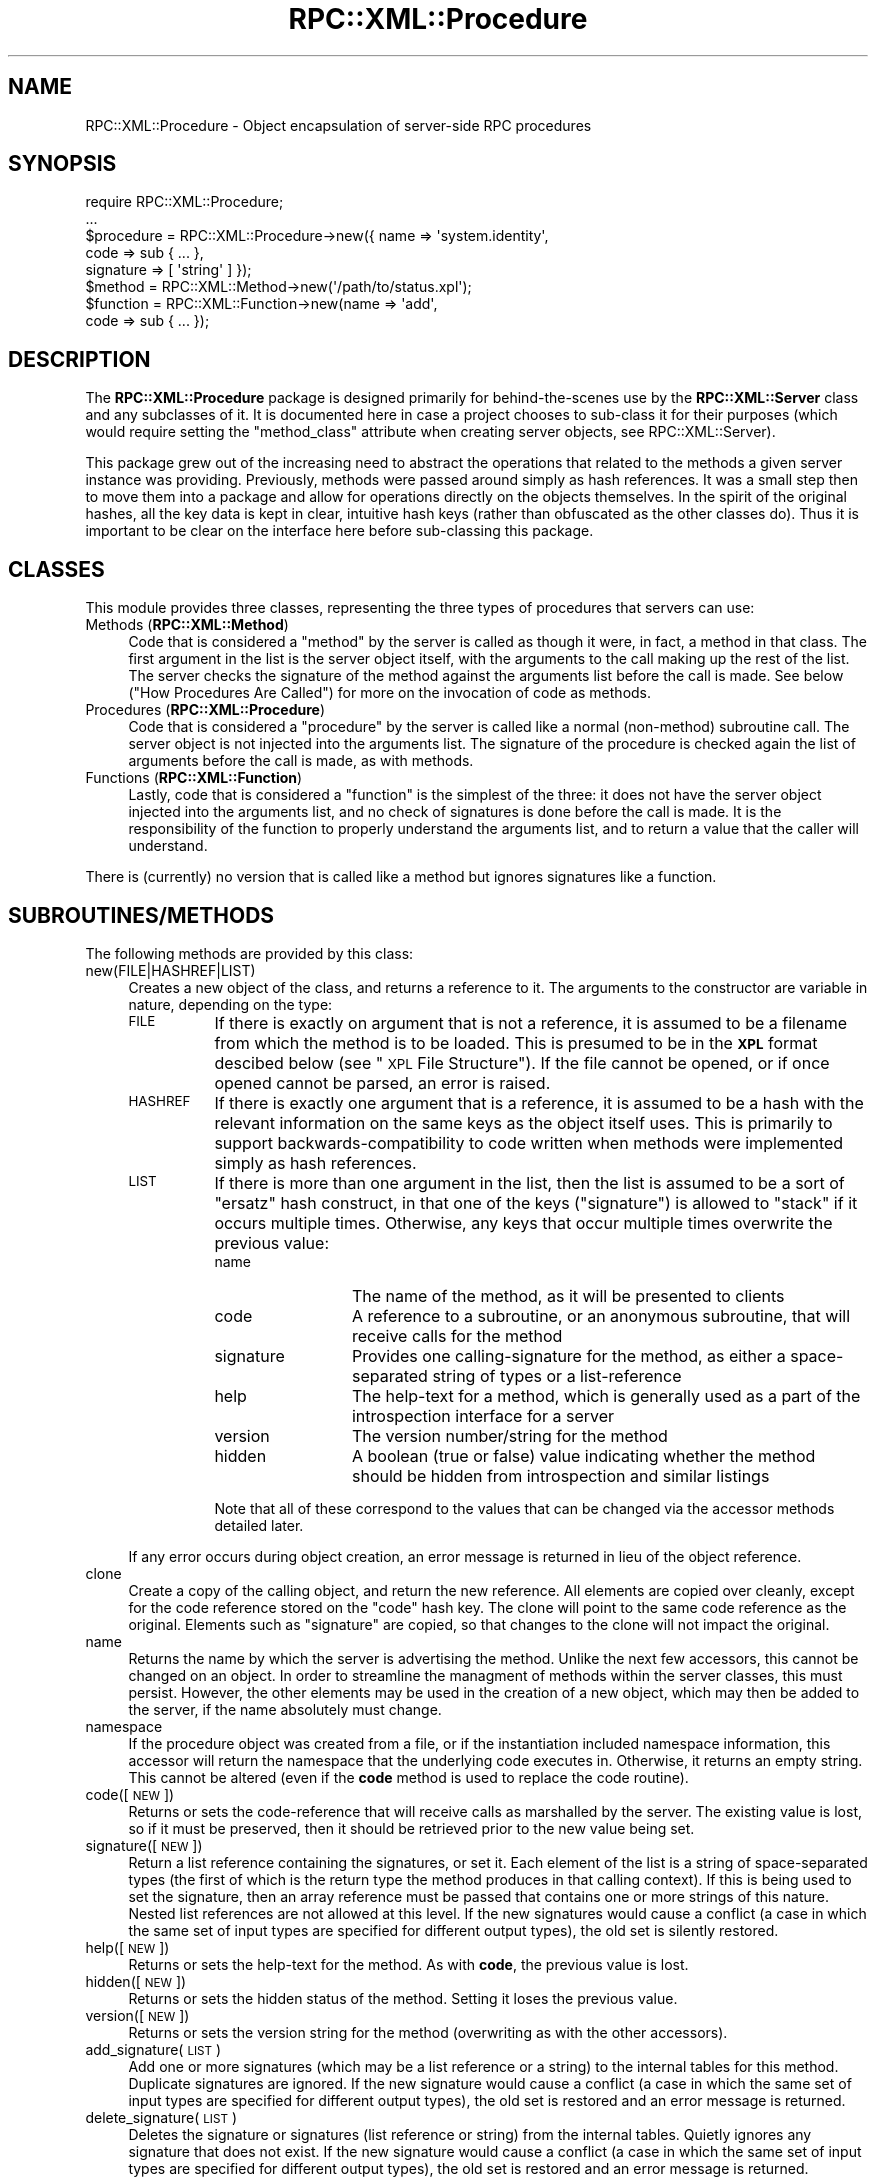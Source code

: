 .\" Automatically generated by Pod::Man 2.23 (Pod::Simple 3.14)
.\"
.\" Standard preamble:
.\" ========================================================================
.de Sp \" Vertical space (when we can't use .PP)
.if t .sp .5v
.if n .sp
..
.de Vb \" Begin verbatim text
.ft CW
.nf
.ne \\$1
..
.de Ve \" End verbatim text
.ft R
.fi
..
.\" Set up some character translations and predefined strings.  \*(-- will
.\" give an unbreakable dash, \*(PI will give pi, \*(L" will give a left
.\" double quote, and \*(R" will give a right double quote.  \*(C+ will
.\" give a nicer C++.  Capital omega is used to do unbreakable dashes and
.\" therefore won't be available.  \*(C` and \*(C' expand to `' in nroff,
.\" nothing in troff, for use with C<>.
.tr \(*W-
.ds C+ C\v'-.1v'\h'-1p'\s-2+\h'-1p'+\s0\v'.1v'\h'-1p'
.ie n \{\
.    ds -- \(*W-
.    ds PI pi
.    if (\n(.H=4u)&(1m=24u) .ds -- \(*W\h'-12u'\(*W\h'-12u'-\" diablo 10 pitch
.    if (\n(.H=4u)&(1m=20u) .ds -- \(*W\h'-12u'\(*W\h'-8u'-\"  diablo 12 pitch
.    ds L" ""
.    ds R" ""
.    ds C` ""
.    ds C' ""
'br\}
.el\{\
.    ds -- \|\(em\|
.    ds PI \(*p
.    ds L" ``
.    ds R" ''
'br\}
.\"
.\" Escape single quotes in literal strings from groff's Unicode transform.
.ie \n(.g .ds Aq \(aq
.el       .ds Aq '
.\"
.\" If the F register is turned on, we'll generate index entries on stderr for
.\" titles (.TH), headers (.SH), subsections (.SS), items (.Ip), and index
.\" entries marked with X<> in POD.  Of course, you'll have to process the
.\" output yourself in some meaningful fashion.
.ie \nF \{\
.    de IX
.    tm Index:\\$1\t\\n%\t"\\$2"
..
.    nr % 0
.    rr F
.\}
.el \{\
.    de IX
..
.\}
.\"
.\" Accent mark definitions (@(#)ms.acc 1.5 88/02/08 SMI; from UCB 4.2).
.\" Fear.  Run.  Save yourself.  No user-serviceable parts.
.    \" fudge factors for nroff and troff
.if n \{\
.    ds #H 0
.    ds #V .8m
.    ds #F .3m
.    ds #[ \f1
.    ds #] \fP
.\}
.if t \{\
.    ds #H ((1u-(\\\\n(.fu%2u))*.13m)
.    ds #V .6m
.    ds #F 0
.    ds #[ \&
.    ds #] \&
.\}
.    \" simple accents for nroff and troff
.if n \{\
.    ds ' \&
.    ds ` \&
.    ds ^ \&
.    ds , \&
.    ds ~ ~
.    ds /
.\}
.if t \{\
.    ds ' \\k:\h'-(\\n(.wu*8/10-\*(#H)'\'\h"|\\n:u"
.    ds ` \\k:\h'-(\\n(.wu*8/10-\*(#H)'\`\h'|\\n:u'
.    ds ^ \\k:\h'-(\\n(.wu*10/11-\*(#H)'^\h'|\\n:u'
.    ds , \\k:\h'-(\\n(.wu*8/10)',\h'|\\n:u'
.    ds ~ \\k:\h'-(\\n(.wu-\*(#H-.1m)'~\h'|\\n:u'
.    ds / \\k:\h'-(\\n(.wu*8/10-\*(#H)'\z\(sl\h'|\\n:u'
.\}
.    \" troff and (daisy-wheel) nroff accents
.ds : \\k:\h'-(\\n(.wu*8/10-\*(#H+.1m+\*(#F)'\v'-\*(#V'\z.\h'.2m+\*(#F'.\h'|\\n:u'\v'\*(#V'
.ds 8 \h'\*(#H'\(*b\h'-\*(#H'
.ds o \\k:\h'-(\\n(.wu+\w'\(de'u-\*(#H)/2u'\v'-.3n'\*(#[\z\(de\v'.3n'\h'|\\n:u'\*(#]
.ds d- \h'\*(#H'\(pd\h'-\w'~'u'\v'-.25m'\f2\(hy\fP\v'.25m'\h'-\*(#H'
.ds D- D\\k:\h'-\w'D'u'\v'-.11m'\z\(hy\v'.11m'\h'|\\n:u'
.ds th \*(#[\v'.3m'\s+1I\s-1\v'-.3m'\h'-(\w'I'u*2/3)'\s-1o\s+1\*(#]
.ds Th \*(#[\s+2I\s-2\h'-\w'I'u*3/5'\v'-.3m'o\v'.3m'\*(#]
.ds ae a\h'-(\w'a'u*4/10)'e
.ds Ae A\h'-(\w'A'u*4/10)'E
.    \" corrections for vroff
.if v .ds ~ \\k:\h'-(\\n(.wu*9/10-\*(#H)'\s-2\u~\d\s+2\h'|\\n:u'
.if v .ds ^ \\k:\h'-(\\n(.wu*10/11-\*(#H)'\v'-.4m'^\v'.4m'\h'|\\n:u'
.    \" for low resolution devices (crt and lpr)
.if \n(.H>23 .if \n(.V>19 \
\{\
.    ds : e
.    ds 8 ss
.    ds o a
.    ds d- d\h'-1'\(ga
.    ds D- D\h'-1'\(hy
.    ds th \o'bp'
.    ds Th \o'LP'
.    ds ae ae
.    ds Ae AE
.\}
.rm #[ #] #H #V #F C
.\" ========================================================================
.\"
.IX Title "RPC::XML::Procedure 3"
.TH RPC::XML::Procedure 3 "2012-08-27" "perl v5.12.4" "User Contributed Perl Documentation"
.\" For nroff, turn off justification.  Always turn off hyphenation; it makes
.\" way too many mistakes in technical documents.
.if n .ad l
.nh
.SH "NAME"
RPC::XML::Procedure \- Object encapsulation of server\-side RPC procedures
.SH "SYNOPSIS"
.IX Header "SYNOPSIS"
.Vb 1
\&    require RPC::XML::Procedure;
\&
\&    ...
\&    $procedure = RPC::XML::Procedure\->new({ name => \*(Aqsystem.identity\*(Aq,
\&                                            code => sub { ... },
\&                                            signature => [ \*(Aqstring\*(Aq ] });
\&    $method    = RPC::XML::Method\->new(\*(Aq/path/to/status.xpl\*(Aq);
\&    $function  = RPC::XML::Function\->new(name => \*(Aqadd\*(Aq,
\&                                         code => sub { ... });
.Ve
.SH "DESCRIPTION"
.IX Header "DESCRIPTION"
The \fBRPC::XML::Procedure\fR package is designed primarily for behind-the-scenes
use by the \fBRPC::XML::Server\fR class and any subclasses of it. It is
documented here in case a project chooses to sub-class it for their purposes
(which would require setting the \f(CW\*(C`method_class\*(C'\fR attribute when creating
server objects, see RPC::XML::Server).
.PP
This package grew out of the increasing need to abstract the operations that
related to the methods a given server instance was providing. Previously,
methods were passed around simply as hash references. It was a small step then
to move them into a package and allow for operations directly on the objects
themselves. In the spirit of the original hashes, all the key data is kept in
clear, intuitive hash keys (rather than obfuscated as the other classes
do). Thus it is important to be clear on the interface here before
sub-classing this package.
.SH "CLASSES"
.IX Header "CLASSES"
This module provides three classes, representing the three types of procedures
that servers can use:
.IP "Methods (\fBRPC::XML::Method\fR)" 4
.IX Item "Methods (RPC::XML::Method)"
Code that is considered a \*(L"method\*(R" by the server is called as though it were,
in fact, a method in that class. The first argument in the list is the server
object itself, with the arguments to the call making up the rest of the list.
The server checks the signature of the method against the arguments list
before the call is made. See below (\*(L"How Procedures Are Called\*(R") for more
on the invocation of code as methods.
.IP "Procedures (\fBRPC::XML::Procedure\fR)" 4
.IX Item "Procedures (RPC::XML::Procedure)"
Code that is considered a \*(L"procedure\*(R" by the server is called like a normal
(non-method) subroutine call. The server object is not injected into the
arguments list. The signature of the procedure is checked again the list of
arguments before the call is made, as with methods.
.IP "Functions (\fBRPC::XML::Function\fR)" 4
.IX Item "Functions (RPC::XML::Function)"
Lastly, code that is considered a \*(L"function\*(R" is the simplest of the three:
it does not have the server object injected into the arguments list, and no
check of signatures is done before the call is made. It is the responsibility
of the function to properly understand the arguments list, and to return a
value that the caller will understand.
.PP
There is (currently) no version that is called like a method but ignores
signatures like a function.
.SH "SUBROUTINES/METHODS"
.IX Header "SUBROUTINES/METHODS"
The following methods are provided by this class:
.IP "new(FILE|HASHREF|LIST)" 4
.IX Item "new(FILE|HASHREF|LIST)"
Creates a new object of the class, and returns a reference to it. The
arguments to the constructor are variable in nature, depending on the type:
.RS 4
.IP "\s-1FILE\s0" 8
.IX Item "FILE"
If there is exactly on argument that is not a reference, it is assumed to be a
filename from which the method is to be loaded. This is presumed to be in the
\&\fB\s-1XPL\s0\fR format descibed below (see \*(L"\s-1XPL\s0 File Structure\*(R"). If the file
cannot be opened, or if once opened cannot be parsed, an error is raised.
.IP "\s-1HASHREF\s0" 8
.IX Item "HASHREF"
If there is exactly one argument that is a reference, it is assumed to be a
hash with the relevant information on the same keys as the object itself
uses. This is primarily to support backwards-compatibility to code written
when methods were implemented simply as hash references.
.IP "\s-1LIST\s0" 8
.IX Item "LIST"
If there is more than one argument in the list, then the list is assumed to be
a sort of \*(L"ersatz\*(R" hash construct, in that one of the keys (\f(CW\*(C`signature\*(C'\fR) is
allowed to \*(L"stack\*(R" if it occurs multiple times. Otherwise, any keys that occur
multiple times overwrite the previous value:
.RS 8
.IP "name" 12
.IX Item "name"
The name of the method, as it will be presented to clients
.IP "code" 12
.IX Item "code"
A reference to a subroutine, or an anonymous subroutine, that will receive
calls for the method
.IP "signature" 12
.IX Item "signature"
Provides one calling-signature for the method, as either a space-separated
string of types or a list-reference
.IP "help" 12
.IX Item "help"
The help-text for a method, which is generally used as a part of the
introspection interface for a server
.IP "version" 12
.IX Item "version"
The version number/string for the method
.IP "hidden" 12
.IX Item "hidden"
A boolean (true or false) value indicating whether the method should be hidden
from introspection and similar listings
.RE
.RS 8
.Sp
Note that all of these correspond to the values that can be changed via the
accessor methods detailed later.
.RE
.RE
.RS 4
.Sp
If any error occurs during object creation, an error message is returned in
lieu of the object reference.
.RE
.IP "clone" 4
.IX Item "clone"
Create a copy of the calling object, and return the new reference. All
elements are copied over cleanly, except for the code reference stored on the
\&\f(CW\*(C`code\*(C'\fR hash key. The clone will point to the same code reference as the
original. Elements such as \f(CW\*(C`signature\*(C'\fR are copied, so that changes to the
clone will not impact the original.
.IP "name" 4
.IX Item "name"
Returns the name by which the server is advertising the method. Unlike the
next few accessors, this cannot be changed on an object. In order to
streamline the managment of methods within the server classes, this must
persist. However, the other elements may be used in the creation of a new
object, which may then be added to the server, if the name absolutely must
change.
.IP "namespace" 4
.IX Item "namespace"
If the procedure object was created from a file, or if the instantiation
included namespace information, this accessor will return the namespace that
the underlying code executes in. Otherwise, it returns an empty string. This
cannot be altered (even if the \fBcode\fR method is used to replace the code
routine).
.IP "code([\s-1NEW\s0])" 4
.IX Item "code([NEW])"
Returns or sets the code-reference that will receive calls as marshalled by
the server. The existing value is lost, so if it must be preserved, then it
should be retrieved prior to the new value being set.
.IP "signature([\s-1NEW\s0])" 4
.IX Item "signature([NEW])"
Return a list reference containing the signatures, or set it. Each element of
the list is a string of space-separated types (the first of which is the
return type the method produces in that calling context). If this is being
used to set the signature, then an array reference must be passed that
contains one or more strings of this nature. Nested list references are not
allowed at this level. If the new signatures would cause a conflict (a case in
which the same set of input types are specified for different output types),
the old set is silently restored.
.IP "help([\s-1NEW\s0])" 4
.IX Item "help([NEW])"
Returns or sets the help-text for the method. As with \fBcode\fR, the previous
value is lost.
.IP "hidden([\s-1NEW\s0])" 4
.IX Item "hidden([NEW])"
Returns or sets the hidden status of the method. Setting it loses the previous
value.
.IP "version([\s-1NEW\s0])" 4
.IX Item "version([NEW])"
Returns or sets the version string for the method (overwriting as with the
other accessors).
.IP "add_signature(\s-1LIST\s0)" 4
.IX Item "add_signature(LIST)"
Add one or more signatures (which may be a list reference or a string) to the
internal tables for this method. Duplicate signatures are ignored. If the new
signature would cause a conflict (a case in which the same set of input types
are specified for different output types), the old set is restored and an
error message is returned.
.IP "delete_signature(\s-1LIST\s0)" 4
.IX Item "delete_signature(LIST)"
Deletes the signature or signatures (list reference or string) from the
internal tables. Quietly ignores any signature that does not exist. If the new
signature would cause a conflict (a case in which the same set of input types
are specified for different output types), the old set is restored and an
error message is returned.
.IP "match_signature(\s-1SIGNATURE\s0)" 4
.IX Item "match_signature(SIGNATURE)"
Check that the passed-in signature is known to the method, and if so returns
the type that the method should be returning as a result of the call. Returns
a zero (0) otherwise. This differs from other signature operations in that the
passed-in signature (which may be a list-reference or a string) \fB\f(BIdoes not
include the return type\fB\fR. This method is provided so that servers may check a
list of arguments against type when marshalling an incoming call. For example,
a signature of \f(CW\*(Aqint int\*(Aq\fR would be tested for by calling
\&\f(CW\*(C`$M\->match_signature(\*(Aqint\*(Aq)\*(C'\fR and expecting the return value to be \f(CW\*(C`int\*(C'\fR.
.IP "call(\s-1SERVER\s0, \s-1PARAMLIST\s0)" 4
.IX Item "call(SERVER, PARAMLIST)"
Execute the code that this object encapsulates, using the list of parameters
passed in \s-1PARAMLIST\s0. The \s-1SERVER\s0 argument should be an object derived from the
\&\fBRPC::XML::Server\fR class. For some types of procedure objects, this becomes
the first argument of the parameter list to simulate a method call as if it
were on the server object itself. The return value should be a data object
(possibly a \fBRPC::XML::fault\fR), but may not always be pre-encoded. Errors
trapped in \f(CW$@\fR are converted to fault objects. This method is generally used
in the \f(CW\*(C`dispatch\*(C'\fR method of the server class, where the return value is
subsequently wrapped within a \fBRPC::XML::response\fR object.
.IP "reload" 4
.IX Item "reload"
Instruct the object to reload itself from the file it originally was loaded
from, assuming that it was loaded from a file to begin with. Returns an error
if the method was not originally loaded from a file, or if an error occurs
during the reloading operation.
.SS "Additional Hash Data"
.IX Subsection "Additional Hash Data"
In addition to the attributes managed by the accessors documented earlier, the
following hash keys are also available for use. These are also not strongly
protected, and the same care should be taken before altering any of them:
.IP "file" 4
.IX Item "file"
When the method was loaded from a file, this key contains the path to the file
used.
.IP "namespace" 4
.IX Item "namespace"
If the code is loaded from a file, this hash key will reflect what namespace
the code executes in. If the file specified a namespace, that is the value
you will get (any occurrence of \f(CW\*(C`.\*(C'\fR in the specified namespace will have been
converted to \f(CW\*(C`::\*(C'\fR). If no explicit namespace was provided, the namespace
of the class you called \fBnew\fR from will be used. See \*(L"Namespaces\*(R".
.IP "mtime" 4
.IX Item "mtime"
When the method was loaded from a file, this key contains the
modification-time of the file, as a UNIX-style \f(CW\*(C`time\*(C'\fR value. This is used to
check for changes to the file the code was originally read from.
.IP "called" 4
.IX Item "called"
When the method is being used by one of the server classes provided in this
software suite, this key is incremented each time the server object dispatches
a request to the method. This can later be checked to provide some indication
of how frequently the method is being invoked.
.SS "\s-1XPL\s0 File Structure"
.IX Subsection "XPL File Structure"
This section focuses on the way in which methods are expressed in these files,
referred to here as \*(L"\s-1XPL\s0 files\*(R" due to the \f(CW\*(C`*.xpl\*(C'\fR filename extension
(which stands for \*(L"\s-1XML\s0 Procedure Layout\*(R"). This mini-dialect, based on \s-1XML\s0,
is meant to provide a simple means of specifying method definitions separate
from the code that comprises the application itself. Thus, methods may
theoretically be added, removed, debugged or even changed entirely without
requiring that the server application itself be rebuilt (or, possibly, without
it even being restarted).
.IP "The XML-based file structure" 4
.IX Item "The XML-based file structure"
The \fB\s-1XPL\s0 Procedure Layout\fR dialect is a very simple application of \s-1XML\s0 to the
problem of expressing the method in such a way that it could be useful to
other packages than this one, or useful in other contexts than this one.
.Sp
The lightweight \s-1DTD\s0 for the layout can be summarized as:
.Sp
.Vb 10
\&    <!ELEMENT  proceduredef  (name, namespace?, version?, hidden?,
\&                              signature+, help?, code)>
\&    <!ELEMENT  methoddef     (name, namespace?, version?, hidden?,
\&                              signature+, help?, code)>
\&    <!ELEMENT  functiondef   (name, namespace?, version?, hidden?,
\&                              signature+, help?, code)>
\&    <!ELEMENT  name       (#PCDATA)>
\&    <!ELEMENT  namespace  (#PCDATA)>
\&    <!ELEMENT  version    (#PCDATA)>
\&    <!ELEMENT  hidden     EMPTY>
\&    <!ELEMENT  signature  (#PCDATA)>
\&    <!ELEMENT  help       (#PCDATA)>
\&    <!ELEMENT  code       (#PCDATA)>
\&    <!ATTLIST  code       language (#PCDATA)>
.Ve
.Sp
The containing tag is always one of \f(CW\*(C`<methoddef>\*(C'\fR, \f(CW\*(C`<proceduredef>\*(C'\fR
or \f(CW\*(C`<functiondef>\*(C'\fR. The tags that specify name, signatures and the code
itself must always be present. Some optional information may also be
supplied. The \*(L"help\*(R" text, or what an introspection \s-1API\s0 would expect to use to
document the method, is also marked as optional.  Having some degree of
documentation for all the methods a server provides is a good rule of thumb,
however.
.Sp
The default methods that this package provides are turned into \s-1XPL\s0 files by the
\&\fBmake_method\fR tool (see make_method). The final forms of these
may serve as examples of what the file should look like.
.IP "Information used only for book-keeping" 4
.IX Item "Information used only for book-keeping"
Some of the information in the \s-1XPL\s0 file is only for book-keeping: the version
stamp of a method is never involved in the invocation. The server also keeps
track of the last-modified time of the file the method is read from, as well
as the full directory path to that file. The \f(CW\*(C`<hidden />\*(C'\fR tag is used
to identify those methods that should not be exposed to the outside world
through any sort of introspection/documentation \s-1API\s0. They are still available
and callable, but the client must possess the interface information in order
to do so.
.IP "The information crucial to the method" 4
.IX Item "The information crucial to the method"
The name, signatures and code must be present for obvious reasons. The
\&\f(CW\*(C`<name>\*(C'\fR tag tells the server what external name this procedure is
known by. The \f(CW\*(C`<signature>\*(C'\fR tag, which may appear more than once,
provides the definition of the interface to the function in terms of what
types and quantity of arguments it will accept, and for a given set of
arguments what the type of the returned value is. Lastly is the
\&\f(CW\*(C`<code>\*(C'\fR tag, without which there is no procedure to remotely call.
.IP "Why the <code> tag allows multiple languages" 4
.IX Item "Why the <code> tag allows multiple languages"
Note that the \f(CW\*(C`<code>\*(C'\fR tag is the only one with an attribute, in this
case \*(L"language\*(R". This is designed to allow for one \s-1XPL\s0 file to provide a given
method in multiple languages. Why, one might ask, would there be a need for
this?
.Sp
It is the hope behind this package that collections of \s-1RPC\s0 suites may one day
be made available as separate entities from this specific software package.
Given this hope, it is not unreasonable to suggest that such a suite of code
might be implemented in more than one language (each of Perl, Python, Ruby and
Tcl, for example). Languages which all support the means by which to take new
code and add it to a running process on demand (usually through an "\f(CW\*(C`eval\*(C'\fR"
keyword or something similar). If the file \fIA.xpl\fR is provided with
implementations in all four of the above languages, the name, help text,
signature and even hidden status would likely be identical. So, why not share
the non-language-specific elements in the spirit of re-use?
.ie n .SS "The ""make_method"" Utility"
.el .SS "The \f(CWmake_method\fP Utility"
.IX Subsection "The make_method Utility"
The utility script \f(CW\*(C`make_method\*(C'\fR is provided as a part of this software
suite. It allows for the automatic creation of \s-1XPL\s0 files from either
command-line information or from template files. It has a wide variety of
features and options, and is out of the scope of this particular manual
page. The package \fIMakefile.PL\fR features an example of engineering the
automatic generation of \s-1XPL\s0 files and their delivery as a part of the normal
Perl module build process. Using this tool is highly recommended over managing
\&\s-1XPL\s0 files directly. For the full details, see make_method.
.SH "NAMESPACES"
.IX Header "NAMESPACES"
As default behavior, Perl code that is passed to \f(CW\*(C`eval\*(C'\fR when a \s-1XPL\s0 file is
loaded gets put into the same namespace as the package used to load the \s-1XPL\s0.
It is not an issue when you create your own \fBRPC::XML::Procedure\fR (or
\&\fB::Method\fR or \fB::Function\fR) objects, as the code is already instantiated
into a given namespace.  This can be important if your code expects to call
routines in other loaded packages, utilize package-level globals, etc.
.PP
To give developers control over the namespace in \s-1XPL\s0 code, a new optional
tag \f(CW\*(C`<namespace>\*(C'\fR was added in the 0.65 release. If this tag is present
in the \s-1XPL\s0 being read, it defines the namespace that the \f(CW\*(C`<code>\*(C'\fR block
is evaluated in.
.PP
The value of the namespace tag is a string providing the namespace in either
the Perl-style of hierarchy parts separated by \f(CW\*(C`::\*(C'\fR, or the style used by
Java, Perl6, etc., in which the parts are separated by \f(CW\*(C`.\*(C'\fR. The latter
form is converted to Perl style for the evaluation of the code. If there is
no namespace declaration in a \s-1XPL\s0 file, the namespace of the class that
loads the \s-1XPL\s0 is used.
.SH "DIAGNOSTICS"
.IX Header "DIAGNOSTICS"
Unless otherwise noted in the individual documentation sections, all methods
return the object reference on success, or a (non-reference) text string
containing the error message upon failure.
.SH "CAVEATS"
.IX Header "CAVEATS"
Moving the method management to a separate class adds a good deal of overhead
to the general system. The trade-off in reduced complexity and added
maintainability should offset this.
.SH "BUGS"
.IX Header "BUGS"
Please report any bugs or feature requests to
\&\f(CW\*(C`bug\-rpc\-xml at rt.cpan.org\*(C'\fR, or through the web interface at
http://rt.cpan.org/NoAuth/ReportBug.html?Queue=RPC\-XML <http://rt.cpan.org/NoAuth/ReportBug.html?Queue=RPC-XML>. I will be
notified, and then you'll automatically be notified of progress on
your bug as I make changes.
.SH "SUPPORT"
.IX Header "SUPPORT"
.IP "\(bu" 4
\&\s-1RT:\s0 \s-1CPAN\s0's request tracker
.Sp
http://rt.cpan.org/NoAuth/Bugs.html?Dist=RPC\-XML <http://rt.cpan.org/NoAuth/Bugs.html?Dist=RPC-XML>
.IP "\(bu" 4
AnnoCPAN: Annotated \s-1CPAN\s0 documentation
.Sp
http://annocpan.org/dist/RPC\-XML <http://annocpan.org/dist/RPC-XML>
.IP "\(bu" 4
\&\s-1CPAN\s0 Ratings
.Sp
http://cpanratings.perl.org/d/RPC\-XML <http://cpanratings.perl.org/d/RPC-XML>
.IP "\(bu" 4
Search \s-1CPAN\s0
.Sp
http://search.cpan.org/dist/RPC\-XML <http://search.cpan.org/dist/RPC-XML>
.IP "\(bu" 4
MetaCPAN
.Sp
https://metacpan.org/release/RPC\-XML <https://metacpan.org/release/RPC-XML>
.IP "\(bu" 4
Source code on GitHub
.Sp
http://github.com/rjray/rpc\-xml <http://github.com/rjray/rpc-xml>
.SH "LICENSE AND COPYRIGHT"
.IX Header "LICENSE AND COPYRIGHT"
This file and the code within are copyright (c) 2011 by Randy J. Ray.
.PP
Copying and distribution are permitted under the terms of the Artistic
License 2.0 (http://www.opensource.org/licenses/artistic\-license\-2.0.php <http://www.opensource.org/licenses/artistic-license-2.0.php>) or
the \s-1GNU\s0 \s-1LGPL\s0 2.1 (http://www.opensource.org/licenses/lgpl\-2.1.php <http://www.opensource.org/licenses/lgpl-2.1.php>).
.SH "CREDITS"
.IX Header "CREDITS"
The \fBXML-RPC\fR standard is Copyright (c) 1998\-2001, UserLand Software, Inc.
See <http://www.xmlrpc.com> for more information about the \fBXML-RPC\fR
specification.
.SH "SEE ALSO"
.IX Header "SEE ALSO"
RPC::XML::Server, make_method
.SH "AUTHOR"
.IX Header "AUTHOR"
Randy J. Ray \f(CW\*(C`<rjray@blackperl.com>\*(C'\fR
